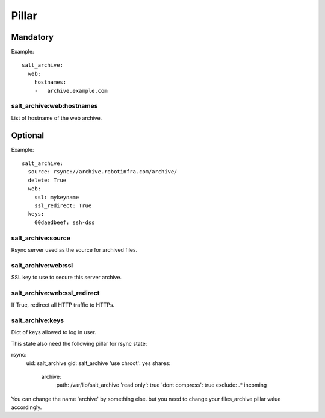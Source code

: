 Pillar
======

Mandatory
---------

Example::

  salt_archive:
    web:
      hostnames:
      -   archive.example.com

salt_archive:web:hostnames
~~~~~~~~~~~~~~~~~~~~~~~~~~

List of hostname of the web archive.

Optional
--------

Example::

  salt_archive:
    source: rsync://archive.robotinfra.com/archive/
    delete: True
    web:
      ssl: mykeyname
      ssl_redirect: True
    keys:
      00daedbeef: ssh-dss

salt_archive:source
~~~~~~~~~~~~~~~~~~~

Rsync server used as the source for archived files.

salt_archive:web:ssl
~~~~~~~~~~~~~~~~~~~~

SSL key to use to secure this server archive.

salt_archive:web:ssl_redirect
~~~~~~~~~~~~~~~~~~~~~~~~~~~~~

If True, redirect all HTTP traffic to HTTPs.

salt_archive:keys
~~~~~~~~~~~~~~~~~

Dict of keys allowed to log in user.

This state also need the following pillar for rsync state:

rsync:
  uid: salt_archive
  gid: salt_archive
  'use chroot': yes
  shares:
    archive:
      path: /var/lib/salt_archive
      'read only': true
      'dont compress': true
      exclude: .* incoming

You can change the name 'archive' by something else. but you need to change your
files_archive pillar value accordingly.
